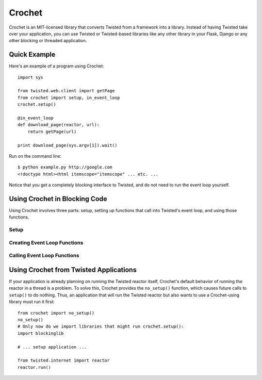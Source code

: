 Crochet
=======

Crochet is an MIT-licensed library that converts Twisted from a framework into a
library. Instead of having Twisted take over your application, you can use
Twisted or Twisted-based libraries like any other library in your Flask,
Django or any other blocking or threaded application.


Quick Example
-------------

Here's an example of a program using Crochet::

  import sys

  from twisted.web.client import getPage
  from crochet import setup, in_event_loop
  crochet.setup()

  @in_event_loop
  def download_page(reactor, url):
      return getPage(url)

  print download_page(sys.argv[1]).wait()

Run on the command line::

  $ python example.py http://google.com
  <!doctype html><html itemscope="itemscope" ... etc. ...

Notice that you get a completely blocking interface to Twisted, and do not
need to run the event loop yourself.


Using Crochet in Blocking Code
------------------------------

Using Crochet involves three parts: setup, setting up functions that call into
Twisted's event loop, and using those functions.


Setup
^^^^^

Creating Event Loop Functions
^^^^^^^^^^^^^^^^^^^^^^^^^^^^^

Calling Event Loop Functions
^^^^^^^^^^^^^^^^^^^^^^^^^^^^


Using Crochet from Twisted Applications
---------------------------------------

If your application is already planning on running the Twisted reactor itself,
Crochet's default behavior of running the reactor in a thread is a problem. To
solve this, Crochet provides the ``no_setup()`` function, which causes future
calls to ``setup()`` to do nothing. Thus, an application that will run the Twisted reactor but also wants to use a Crochet-using library must run it first::

    from crochet import no_setup()
    no_setup()
    # Only now do we import libraries that might run crochet.setup():
    import blockinglib

    # ... setup application ...

    from twisted.internet import reactor
    reactor.run()
